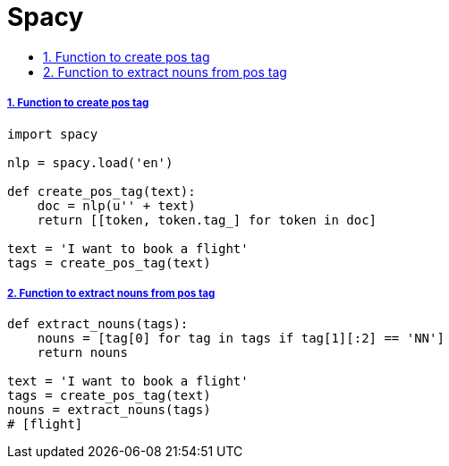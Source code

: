 = Spacy
:idprefix:
:idseparator: -
:sectanchors:
:sectlinks:
:sectnumlevels: 6
:sectnums:
:toc: macro
:toclevels: 10
:toc-title:

toc::[]

Function to create pos tag
++++++++++++++++++++++++++

[source,python]
....
import spacy

nlp = spacy.load('en')

def create_pos_tag(text):
    doc = nlp(u'' + text)
    return [[token, token.tag_] for token in doc]

text = 'I want to book a flight'
tags = create_pos_tag(text)
....

Function to extract nouns from pos tag
++++++++++++++++++++++++++++++++++++++

[source,python]
....
def extract_nouns(tags):
    nouns = [tag[0] for tag in tags if tag[1][:2] == 'NN']
    return nouns

text = 'I want to book a flight'
tags = create_pos_tag(text)
nouns = extract_nouns(tags)
# [flight]
....
